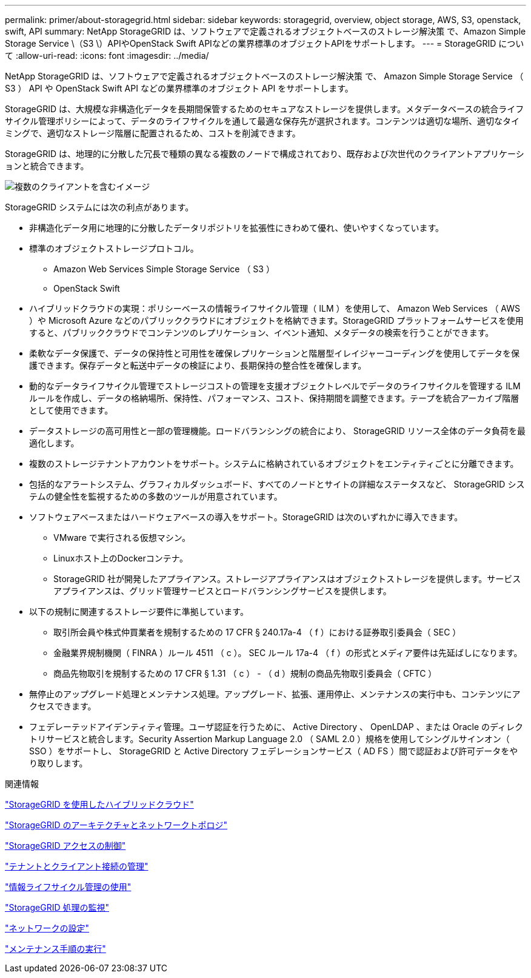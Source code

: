 ---
permalink: primer/about-storagegrid.html 
sidebar: sidebar 
keywords: storagegrid, overview, object storage, AWS, S3, openstack, swift, API 
summary: NetApp StorageGRID は、ソフトウェアで定義されるオブジェクトベースのストレージ解決策 で、Amazon Simple Storage Service \（S3 \）APIやOpenStack Swift APIなどの業界標準のオブジェクトAPIをサポートします。 
---
= StorageGRID について
:allow-uri-read: 
:icons: font
:imagesdir: ../media/


[role="lead"]
NetApp StorageGRID は、ソフトウェアで定義されるオブジェクトベースのストレージ解決策 で、 Amazon Simple Storage Service （ S3 ） API や OpenStack Swift API などの業界標準のオブジェクト API をサポートします。

StorageGRID は、大規模な非構造化データを長期間保管するためのセキュアなストレージを提供します。メタデータベースの統合ライフサイクル管理ポリシーによって、データのライフサイクルを通して最適な保存先が選択されます。コンテンツは適切な場所、適切なタイミングで、適切なストレージ階層に配置されるため、コストを削減できます。

StorageGRID は、地理的に分散した冗長で種類の異なる複数のノードで構成されており、既存および次世代のクライアントアプリケーションと統合できます。

image::../media/storagegrid_system_diagram.png[複数のクライアントを含むイメージ]

StorageGRID システムには次の利点があります。

* 非構造化データ用に地理的に分散したデータリポジトリを拡張性にきわめて優れ、使いやすくなっています。
* 標準のオブジェクトストレージプロトコル。
+
** Amazon Web Services Simple Storage Service （ S3 ）
** OpenStack Swift


* ハイブリッドクラウドの実現：ポリシーベースの情報ライフサイクル管理（ ILM ）を使用して、 Amazon Web Services （ AWS ）や Microsoft Azure などのパブリッククラウドにオブジェクトを格納できます。StorageGRID プラットフォームサービスを使用すると、パブリッククラウドでコンテンツのレプリケーション、イベント通知、メタデータの検索を行うことができます。
* 柔軟なデータ保護で、データの保持性と可用性を確保レプリケーションと階層型イレイジャーコーディングを使用してデータを保護できます。保存データと転送中データの検証により、長期保持の整合性を確保します。
* 動的なデータライフサイクル管理でストレージコストの管理を支援オブジェクトレベルでデータのライフサイクルを管理する ILM ルールを作成し、データの格納場所、保持性、パフォーマンス、コスト、保持期間を調整できます。テープを統合アーカイブ階層として使用できます。
* データストレージの高可用性と一部の管理機能。ロードバランシングの統合により、 StorageGRID リソース全体のデータ負荷を最適化します。
* 複数のストレージテナントアカウントをサポート。システムに格納されているオブジェクトをエンティティごとに分離できます。
* 包括的なアラートシステム、グラフィカルダッシュボード、すべてのノードとサイトの詳細なステータスなど、 StorageGRID システムの健全性を監視するための多数のツールが用意されています。
* ソフトウェアベースまたはハードウェアベースの導入をサポート。StorageGRID は次のいずれかに導入できます。
+
** VMware で実行される仮想マシン。
** Linuxホスト上のDockerコンテナ。
** StorageGRID 社が開発したアプライアンス。ストレージアプライアンスはオブジェクトストレージを提供します。サービスアプライアンスは、グリッド管理サービスとロードバランシングサービスを提供します。


* 以下の規制に関連するストレージ要件に準拠しています。
+
** 取引所会員や株式仲買業者を規制するための 17 CFR § 240.17a-4 （ f ）における証券取引委員会（ SEC ）
** 金融業界規制機関（ FINRA ）ルール 4511 （ c ）。 SEC ルール 17a-4 （ f ）の形式とメディア要件は先延ばしになります。
** 商品先物取引を規制するための 17 CFR § 1.31 （ c ） - （ d ）規制の商品先物取引委員会（ CFTC ）


* 無停止のアップグレード処理とメンテナンス処理。アップグレード、拡張、運用停止、メンテナンスの実行中も、コンテンツにアクセスできます。
* フェデレーテッドアイデンティティ管理。ユーザ認証を行うために、 Active Directory 、 OpenLDAP 、または Oracle のディレクトリサービスと統合します。Security Assertion Markup Language 2.0 （ SAML 2.0 ）規格を使用してシングルサインオン（ SSO ）をサポートし、 StorageGRID と Active Directory フェデレーションサービス（ AD FS ）間で認証および許可データをやり取りします。


.関連情報
link:hybrid-clouds-with-storagegrid.html["StorageGRID を使用したハイブリッドクラウド"]

link:storagegrid-architecture-and-network-topology.html["StorageGRID のアーキテクチャとネットワークトポロジ"]

link:controlling-storagegrid-access.html["StorageGRID アクセスの制御"]

link:managing-tenants-and-client-connections.html["テナントとクライアント接続の管理"]

link:using-information-lifecycle-management.html["情報ライフサイクル管理の使用"]

link:monitoring-storagegrid-operations.html["StorageGRID 処理の監視"]

link:configuring-network-settings.html["ネットワークの設定"]

link:performing-maintenance-procedures.html["メンテナンス手順の実行"]
